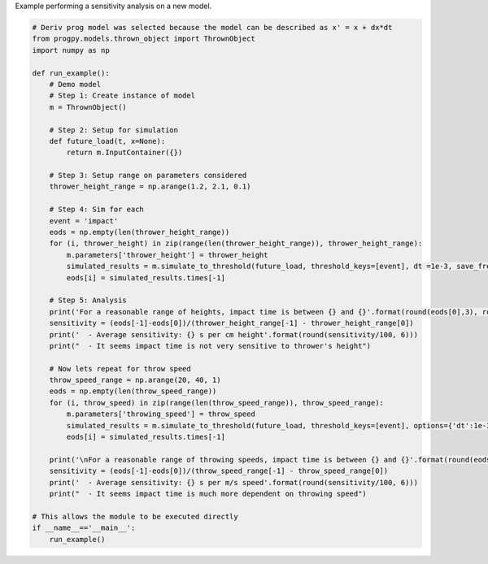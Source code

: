 
.. DO NOT EDIT.
.. THIS FILE WAS AUTOMATICALLY GENERATED BY SPHINX-GALLERY.
.. TO MAKE CHANGES, EDIT THE SOURCE PYTHON FILE:
.. "auto_examples/sensitivity.py"
.. LINE NUMBERS ARE GIVEN BELOW.

.. only:: html

    .. note::
        :class: sphx-glr-download-link-note

        Click :ref:`here <sphx_glr_download_auto_examples_sensitivity.py>`
        to download the full example code

.. rst-class:: sphx-glr-example-title

.. _sphx_glr_auto_examples_sensitivity.py:


Example performing a sensitivity analysis on a new model. 

.. GENERATED FROM PYTHON SOURCE LINES 7-54

.. code-block:: default


    # Deriv prog model was selected because the model can be described as x' = x + dx*dt
    from progpy.models.thrown_object import ThrownObject
    import numpy as np

    def run_example():
        # Demo model
        # Step 1: Create instance of model
        m = ThrownObject()

        # Step 2: Setup for simulation 
        def future_load(t, x=None):
            return m.InputContainer({})

        # Step 3: Setup range on parameters considered
        thrower_height_range = np.arange(1.2, 2.1, 0.1)

        # Step 4: Sim for each 
        event = 'impact'
        eods = np.empty(len(thrower_height_range))
        for (i, thrower_height) in zip(range(len(thrower_height_range)), thrower_height_range):
            m.parameters['thrower_height'] = thrower_height
            simulated_results = m.simulate_to_threshold(future_load, threshold_keys=[event], dt =1e-3, save_freq =10)
            eods[i] = simulated_results.times[-1]

        # Step 5: Analysis
        print('For a reasonable range of heights, impact time is between {} and {}'.format(round(eods[0],3), round(eods[-1],3)))
        sensitivity = (eods[-1]-eods[0])/(thrower_height_range[-1] - thrower_height_range[0])
        print('  - Average sensitivity: {} s per cm height'.format(round(sensitivity/100, 6)))
        print("  - It seems impact time is not very sensitive to thrower's height")

        # Now lets repeat for throw speed
        throw_speed_range = np.arange(20, 40, 1)
        eods = np.empty(len(throw_speed_range))
        for (i, throw_speed) in zip(range(len(throw_speed_range)), throw_speed_range):
            m.parameters['throwing_speed'] = throw_speed
            simulated_results = m.simulate_to_threshold(future_load, threshold_keys=[event], options={'dt':1e-3, 'save_freq':10})
            eods[i] = simulated_results.times[-1]

        print('\nFor a reasonable range of throwing speeds, impact time is between {} and {}'.format(round(eods[0],3), round(eods[-1],3)))
        sensitivity = (eods[-1]-eods[0])/(throw_speed_range[-1] - throw_speed_range[0])
        print('  - Average sensitivity: {} s per m/s speed'.format(round(sensitivity/100, 6)))
        print("  - It seems impact time is much more dependent on throwing speed")

    # This allows the module to be executed directly 
    if __name__=='__main__':
        run_example()


.. rst-class:: sphx-glr-timing

   **Total running time of the script:** ( 0 minutes  0.000 seconds)


.. _sphx_glr_download_auto_examples_sensitivity.py:

.. only:: html

  .. container:: sphx-glr-footer sphx-glr-footer-example


    .. container:: sphx-glr-download sphx-glr-download-python

      :download:`Download Python source code: sensitivity.py <sensitivity.py>`

    .. container:: sphx-glr-download sphx-glr-download-jupyter

      :download:`Download Jupyter notebook: sensitivity.ipynb <sensitivity.ipynb>`


.. only:: html

 .. rst-class:: sphx-glr-signature

    `Gallery generated by Sphinx-Gallery <https://sphinx-gallery.github.io>`_
